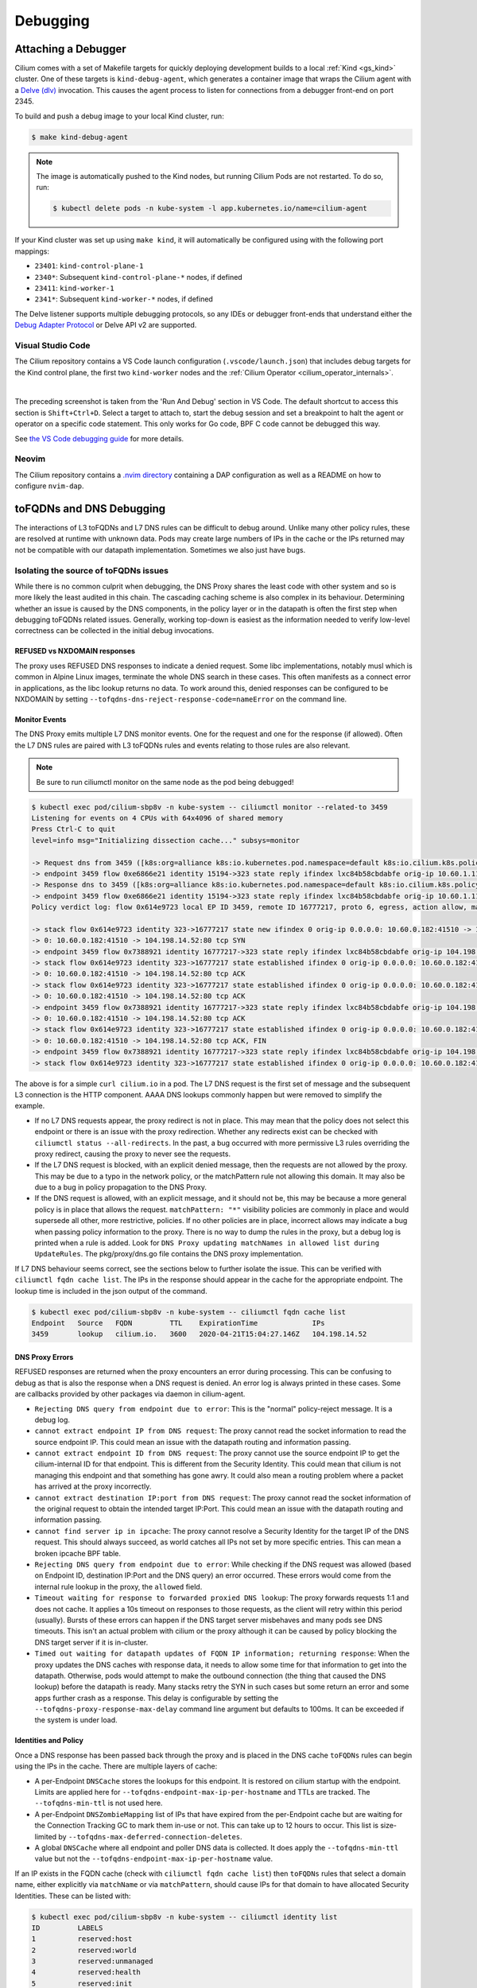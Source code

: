 .. only:: not (epub or latex or html)

    WARNING: You are looking at unreleased Cilium documentation.
    Please use the official rendered version released here:
    https://docs.cilium.io

.. _gs_debugging:

#########
Debugging
#########

Attaching a Debugger
--------------------

Cilium comes with a set of Makefile targets for quickly deploying development
builds to a local :ref:`Kind <gs_kind>` cluster. One of these targets is
``kind-debug-agent``, which generates a container image that wraps the Cilium
agent with a `Delve (dlv) <https://github.com/go-delve/delve>`_ invocation. This
causes the agent process to listen for connections from a debugger front-end on
port 2345.

To build and push a debug image to your local Kind cluster, run:

.. code-block:: shell-session

    $ make kind-debug-agent

.. note::
      The image is automatically pushed to the Kind nodes, but running Cilium
      Pods are not restarted. To do so, run:

      .. code-block:: shell-session
        
        $ kubectl delete pods -n kube-system -l app.kubernetes.io/name=cilium-agent

If your Kind cluster was set up using ``make kind``, it will automatically
be configured using with the following port mappings:

- ``23401``: ``kind-control-plane-1``
- ``2340*``: Subsequent ``kind-control-plane-*`` nodes, if defined
- ``23411``: ``kind-worker-1``
- ``2341*``: Subsequent ``kind-worker-*`` nodes, if defined

The Delve listener supports multiple debugging protocols, so any IDEs or
debugger front-ends that understand either the `Debug Adapter Protocol
<https://microsoft.github.io/debug-adapter-protocol>`_ or Delve API v2 are
supported.

~~~~~~~~~~~~~~~~~~
Visual Studio Code
~~~~~~~~~~~~~~~~~~

The Cilium repository contains a VS Code launch configuration
(``.vscode/launch.json``) that includes debug targets for the Kind control
plane, the first two ``kind-worker`` nodes and the :ref:`Cilium Operator
<cilium_operator_internals>`.

.. image:: _static/vscode-run-and-debug.png
    :align: center

|

The preceding screenshot is taken from the 'Run And Debug' section in VS Code.
The default shortcut to access this section is ``Shift+Ctrl+D``. Select a target
to attach to, start the debug session and set a breakpoint to halt the agent or
operator on a specific code statement. This only works for Go code, BPF C code
cannot be debugged this way.

See `the VS Code debugging guide <https://code.visualstudio.com/docs/editor/debugging>`_
for more details.

~~~~~~
Neovim
~~~~~~

The Cilium repository contains a `.nvim directory
<https://github.com/cilium/cilium/tree/main/.nvim>`_ containing a DAP
configuration as well as a README on how to configure ``nvim-dap``.

toFQDNs and DNS Debugging
-------------------------

The interactions of L3 toFQDNs and L7 DNS rules can be difficult to debug
around. Unlike many other policy rules, these are resolved at runtime with
unknown data. Pods may create large numbers of IPs in the cache or the IPs
returned may not be compatible with our datapath implementation. Sometimes
we also just have bugs.


~~~~~~~~~~~~~~~~~~~~~~~~~~~~~~~~~~~~~~
Isolating the source of toFQDNs issues
~~~~~~~~~~~~~~~~~~~~~~~~~~~~~~~~~~~~~~

While there is no common culprit when debugging, the DNS Proxy shares the least
code with other system and so is more likely the least audited in this chain.
The cascading caching scheme is also complex in its behaviour. Determining
whether an issue is caused by the DNS components, in the policy layer or in the
datapath is often the first step when debugging toFQDNs related issues.
Generally, working top-down is easiest as the information needed to verify
low-level correctness can be collected in the initial debug invocations.


REFUSED vs NXDOMAIN responses
~~~~~~~~~~~~~~~~~~~~~~~~~~~~~~

The proxy uses REFUSED DNS responses to indicate a denied request. Some libc
implementations, notably musl which is common in Alpine Linux images, terminate
the whole DNS search in these cases. This often manifests as a connect error in
applications, as the libc lookup returns no data.
To work around this, denied responses can be configured to be NXDOMAIN by
setting ``--tofqdns-dns-reject-response-code=nameError`` on the command line.


Monitor Events
~~~~~~~~~~~~~~

The DNS Proxy emits multiple L7 DNS monitor events. One for the request and one
for the response (if allowed). Often the L7 DNS rules are paired with L3
toFQDNs rules and events relating to those rules are also relevant.

.. Note::

    Be sure to run ciliumctl monitor on the same node as the pod being debugged!

.. code-block:: shell-session

    $ kubectl exec pod/cilium-sbp8v -n kube-system -- ciliumctl monitor --related-to 3459
    Listening for events on 4 CPUs with 64x4096 of shared memory
    Press Ctrl-C to quit
    level=info msg="Initializing dissection cache..." subsys=monitor

    -> Request dns from 3459 ([k8s:org=alliance k8s:io.kubernetes.pod.namespace=default k8s:io.cilium.k8s.policy.serviceaccount=default k8s:io.cilium.k8s.policy.cluster=default k8s:class=xwing]) to 0 ([k8s:io.cilium.k8s.policy.serviceaccount=kube-dns k8s:io.kubernetes.pod.namespace=kube-system k8s:k8s-app=kube-dns k8s:io.cilium.k8s.policy.cluster=default]), identity 323->15194, verdict Forwarded DNS Query: cilium.io. A
    -> endpoint 3459 flow 0xe6866e21 identity 15194->323 state reply ifindex lxc84b58cbdabfe orig-ip 10.60.1.115: 10.63.240.10:53 -> 10.60.0.182:42132 udp
    -> Response dns to 3459 ([k8s:org=alliance k8s:io.kubernetes.pod.namespace=default k8s:io.cilium.k8s.policy.serviceaccount=default k8s:io.cilium.k8s.policy.cluster=default k8s:class=xwing]) from 0 ([k8s:io.cilium.k8s.policy.cluster=default k8s:io.cilium.k8s.policy.serviceaccount=kube-dns k8s:io.kubernetes.pod.namespace=kube-system k8s:k8s-app=kube-dns]), identity 323->15194, verdict Forwarded DNS Query: cilium.io. A TTL: 486 Answer: '104.198.14.52'
    -> endpoint 3459 flow 0xe6866e21 identity 15194->323 state reply ifindex lxc84b58cbdabfe orig-ip 10.60.1.115: 10.63.240.10:53 -> 10.60.0.182:42132 udp
    Policy verdict log: flow 0x614e9723 local EP ID 3459, remote ID 16777217, proto 6, egress, action allow, match L3-Only, 10.60.0.182:41510 -> 104.198.14.52:80 tcp SYN

    -> stack flow 0x614e9723 identity 323->16777217 state new ifindex 0 orig-ip 0.0.0.0: 10.60.0.182:41510 -> 104.198.14.52:80 tcp SYN
    -> 0: 10.60.0.182:41510 -> 104.198.14.52:80 tcp SYN
    -> endpoint 3459 flow 0x7388921 identity 16777217->323 state reply ifindex lxc84b58cbdabfe orig-ip 104.198.14.52: 104.198.14.52:80 -> 10.60.0.182:41510 tcp SYN, ACK
    -> stack flow 0x614e9723 identity 323->16777217 state established ifindex 0 orig-ip 0.0.0.0: 10.60.0.182:41510 -> 104.198.14.52:80 tcp ACK
    -> 0: 10.60.0.182:41510 -> 104.198.14.52:80 tcp ACK
    -> stack flow 0x614e9723 identity 323->16777217 state established ifindex 0 orig-ip 0.0.0.0: 10.60.0.182:41510 -> 104.198.14.52:80 tcp ACK
    -> 0: 10.60.0.182:41510 -> 104.198.14.52:80 tcp ACK
    -> endpoint 3459 flow 0x7388921 identity 16777217->323 state reply ifindex lxc84b58cbdabfe orig-ip 104.198.14.52: 104.198.14.52:80 -> 10.60.0.182:41510 tcp ACK
    -> 0: 10.60.0.182:41510 -> 104.198.14.52:80 tcp ACK
    -> stack flow 0x614e9723 identity 323->16777217 state established ifindex 0 orig-ip 0.0.0.0: 10.60.0.182:41510 -> 104.198.14.52:80 tcp ACK, FIN
    -> 0: 10.60.0.182:41510 -> 104.198.14.52:80 tcp ACK, FIN
    -> endpoint 3459 flow 0x7388921 identity 16777217->323 state reply ifindex lxc84b58cbdabfe orig-ip 104.198.14.52: 104.198.14.52:80 -> 10.60.0.182:41510 tcp ACK, FIN
    -> stack flow 0x614e9723 identity 323->16777217 state established ifindex 0 orig-ip 0.0.0.0: 10.60.0.182:41510 -> 104.198.14.52:80 tcp ACK

The above is for a simple ``curl cilium.io`` in a pod. The L7 DNS request is
the first set of message and the subsequent L3 connection is the HTTP
component. AAAA DNS lookups commonly happen but were removed to simplify the
example.

- If no L7 DNS requests appear, the proxy redirect is not in place. This may
  mean that the policy does not select this endpoint or there is an issue with
  the proxy redirection. Whether any redirects exist can be checked with
  ``ciliumctl status --all-redirects``.
  In the past, a bug occurred with more permissive L3 rules overriding the
  proxy redirect, causing the proxy to never see the requests.
- If the L7 DNS request is blocked, with an explicit denied message, then the
  requests are not allowed by the proxy. This may be due to a typo in the
  network policy, or the matchPattern rule not allowing this domain. It may
  also be due to a bug in policy propagation to the DNS Proxy.
- If the DNS request is allowed, with an explicit message, and it should not
  be, this may be because a more general policy is in place that allows the
  request. ``matchPattern: "*"`` visibility policies are commonly in place and
  would supersede all other, more restrictive, policies.
  If no other policies are in place, incorrect allows may indicate a bug when
  passing policy information to the proxy. There is no way to dump the rules in
  the proxy, but a debug log is printed when a rule is added. Look for 
  ``DNS Proxy updating matchNames in allowed list during UpdateRules``.
  The pkg/proxy/dns.go file contains the DNS proxy implementation.

If L7 DNS behaviour seems correct, see the sections below to further isolate
the issue. This can be verified with ``ciliumctl fqdn cache list``. The IPs in the
response should appear in the cache for the appropriate endpoint. The lookup
time is included in the json output of the command.

.. code-block:: shell-session

    $ kubectl exec pod/cilium-sbp8v -n kube-system -- ciliumctl fqdn cache list
    Endpoint   Source   FQDN         TTL    ExpirationTime             IPs
    3459       lookup   cilium.io.   3600   2020-04-21T15:04:27.146Z   104.198.14.52


DNS Proxy Errors
~~~~~~~~~~~~~~~~

REFUSED responses are returned when the proxy encounters an error during
processing. This can be confusing to debug as that is also the response when a
DNS request is denied.  An error log is always printed in these cases. Some are
callbacks provided by other packages via daemon in cilium-agent.

- ``Rejecting DNS query from endpoint due to error``: This is the "normal"
  policy-reject message. It is a debug log.
- ``cannot extract endpoint IP from DNS request``: The proxy cannot read the
  socket information to read the source endpoint IP. This could mean an
  issue with the datapath routing and information passing.
- ``cannot extract endpoint ID from DNS request``: The proxy cannot use the
  source endpoint IP to get the cilium-internal ID for that endpoint. This is
  different from the Security Identity. This could mean that cilium is not
  managing this endpoint and that something has gone awry. It could also mean a
  routing problem where a packet has arrived at the proxy incorrectly.
- ``cannot extract destination IP:port from DNS request``: The proxy cannot
  read the socket information of the original request to obtain the intended
  target IP:Port. This could mean an issue with the datapath routing and
  information passing.
- ``cannot find server ip in ipcache``: The proxy cannot resolve a Security
  Identity for the target IP of the DNS request. This should always succeed, as
  world catches all IPs not set by more specific entries. This can mean a
  broken ipcache BPF table.
- ``Rejecting DNS query from endpoint due to error``: While checking if the DNS
  request was allowed (based on Endpoint ID, destination IP:Port and the DNS
  query) an error occurred. These errors would come from the internal rule
  lookup in the proxy, the ``allowed`` field.
- ``Timeout waiting for response to forwarded proxied DNS lookup``: The proxy
  forwards requests 1:1 and does not cache. It applies a 10s timeout on
  responses to those requests, as the client will retry within this period
  (usually). Bursts of these errors can happen if the DNS target server
  misbehaves and many pods see DNS timeouts. This isn't an actual problem with
  cilium or the proxy although it can be caused by policy blocking the DNS
  target server if it is in-cluster.
- ``Timed out waiting for datapath updates of FQDN IP information; returning
  response``: When the proxy updates the DNS caches with response data, it
  needs to allow some time for that information to get into the datapath.
  Otherwise, pods would attempt to make the outbound connection (the thing that
  caused the DNS lookup) before the datapath is ready. Many stacks retry the
  SYN in such cases but some return an error and some apps further crash as a
  response. This delay is configurable by setting the
  ``--tofqdns-proxy-response-max-delay`` command line argument but defaults to
  100ms. It can be exceeded if the system is under load.


Identities and Policy
~~~~~~~~~~~~~~~~~~~~~

Once a DNS response has been passed back through the proxy and is placed in the
DNS cache ``toFQDNs`` rules can begin using the IPs in the cache. There are
multiple layers of cache:

- A per-Endpoint ``DNSCache`` stores the lookups for this endpoint. It is
  restored on cilium startup with the endpoint. Limits are applied here for
  ``--tofqdns-endpoint-max-ip-per-hostname`` and TTLs are tracked. The
  ``--tofqdns-min-ttl`` is not used here.
- A per-Endpoint ``DNSZombieMapping`` list of IPs that have expired from the
  per-Endpoint cache but are waiting for the Connection Tracking GC to mark
  them in-use or not. This can take up to 12 hours to occur. This list is
  size-limited by ``--tofqdns-max-deferred-connection-deletes``. 
- A global ``DNSCache`` where all endpoint and poller DNS data is collected. It
  does apply the ``--tofqdns-min-ttl`` value but not the
  ``--tofqdns-endpoint-max-ip-per-hostname`` value.

If an IP exists in the FQDN cache (check with ``ciliumctl fqdn cache list``) then
``toFQDNs`` rules that select a domain name, either explicitly via
``matchName`` or via ``matchPattern``, should cause IPs for that domain to have
allocated Security Identities. These can be listed with:

.. code-block:: shell-session

    $ kubectl exec pod/cilium-sbp8v -n kube-system -- ciliumctl identity list
    ID         LABELS
    1          reserved:host
    2          reserved:world
    3          reserved:unmanaged
    4          reserved:health
    5          reserved:init
    6          reserved:remote-node
    323        k8s:class=xwing
               k8s:io.cilium.k8s.policy.cluster=default
               k8s:io.cilium.k8s.policy.serviceaccount=default
               k8s:io.kubernetes.pod.namespace=default
               k8s:org=alliance
    ...
    16777217   cidr:104.198.14.52/32
               reserved:world

Note that CIDR identities are allocated locally on the node and have a high-bit set so they are often in the 16-million range.
Note that this is the identity in the monitor output for the HTTP connection.

In cases where there is no matching identity for an IP in the fqdn cache it may
simply be because no policy selects an associated domain. The policy system
represents each ``toFQDNs:`` rule with a ``FQDNSelector`` instance. These
receive updates from a global ``NameManage`` in the daemon.
They can be listed along with other selectors (roughly corresponding to any L3 rule):

.. code-block:: shell-session

    $ kubectl exec pod/cilium-sbp8v -n kube-system -- ciliumctl policy selectors
    SELECTOR                                                                                                         USERS   IDENTITIES
    MatchName: , MatchPattern: *                                                                                     1       16777217
    &LabelSelector{MatchLabels:map[string]string{},MatchExpressions:[]LabelSelectorRequirement{},}                   2       1
                                                                                                                             2
                                                                                                                             3
                                                                                                                             4
                                                                                                                             5
                                                                                                                             6
                                                                                                                             323
                                                                                                                             6188
                                                                                                                             15194
                                                                                                                             18892
                                                                                                                             25379
                                                                                                                             29200
                                                                                                                             32255
                                                                                                                             33831
                                                                                                                             16777217
    &LabelSelector{MatchLabels:map[string]string{reserved.none: ,},MatchExpressions:[]LabelSelectorRequirement{},}   1

In this example 16777217 is used by two selectors, one with ``matchPattern: "*"``
and another empty one. This is because of the policy in use:

.. code-block:: yaml

    apiVersion: cilium.io/v2
    kind: CiliumNetworkPolicy
    metadata:
      name: "tofqdn-dns-visibility"
    spec:
      endpointSelector:
        matchLabels:
          any:org: alliance
      egress:
      - toPorts:
          - ports:
             - port: "53"
               protocol: ANY
            rules:
              dns:
                - matchPattern: "*"
      - toFQDNs:
          - matchPattern: "*"

The L7 DNS rule has an implicit L3 allow-all because it defines only L4 and L7
sections. This is the second selector in the list, and includes all possible L3
identities known in the system. In contrast, the first selector, which
corresponds to the ``toFQDNS: matchName: "*"`` rule would list all identities
for IPs that came from the DNS Proxy. Other CIDR identities would not be
included.

Unintended DNS Policy Drops
~~~~~~~~~~~~~~~~~~~~~~~~~~~

``toFQDNSs`` policy enforcement relies on the source pod performing a DNS query
before using an IP address returned in the DNS response. Sometimes pods may hold
on to a DNS response and start new connections to the same IP address at a later
time. This may trigger policy drops if the DNS response has expired as requested
by the DNS server in the time-to-live (TTL) value in the response. When DNS is
used for service load balancing the advertised TTL value may be short (e.g., 60
seconds).

Cilium honors the TTL values returned by the DNS server by default, but you can
override them by setting a minimum TTL using ``--tofqdns-min-ttl`` flag. This
setting overrides short TTLs and allows the pod to use the IP address in the DNS
response for a longer duration. Existing connections also keep the IP address as
allowed in the policy.

Any new connections opened by the pod using the same IP address without
performing a new DNS query after the (possibly extended) DNS TTL has expired are
dropped by Cilium policy enforcement. To allow pods to use the DNS response
after TTL expiry for new connections, a command line option
``--tofqdns-idle-connection-grace-period`` may be used to keep the IP address /
name mapping valid in the policy for an extended time after DNS TTL expiry. This
option takes effect only if the pod has opened at least one connection during
the DNS TTL period.

Datapath Plumbing
~~~~~~~~~~~~~~~~~

For a policy to be fully realized the datapath for an Endpoint must be updated.
In the case of a new DNS-source IP, the CIDR identity associated with it must
propagate from the selectors to the Endpoint specific policy. Unless a new
policy is being added, this often only involves updating the Policy Map of the
Endpoint with the new CIDR Identity of the IP. This can be verified:

.. code-block:: shell-session

    $ kubectl exec pod/cilium-sbp8v -n kube-system -- ciliumctl bpf policy get 3459
    DIRECTION   LABELS (source:key[=value])   PORT/PROTO   PROXY PORT   BYTES   PACKETS
    Ingress     reserved:unknown              ANY          NONE         1367    7
    Ingress     reserved:host                 ANY          NONE         0       0
    Egress      reserved:unknown              53/TCP       36447        0       0
    Egress      reserved:unknown              53/UDP       36447        138     2
    Egress      cidr:104.198.14.52/32         ANY          NONE         477     6
                reserved:world 

Note that the labels for identities are resolved here. This can be skipped, or
there may be cases where this doesn't occur:

.. code-block:: shell-session

    $ kubectl exec pod/cilium-sbp8v -n kube-system -- ciliumctl bpf policy get -n 3459
    DIRECTION   IDENTITY   PORT/PROTO   PROXY PORT   BYTES   PACKETS
    Ingress     0          ANY          NONE         1367    7
    Ingress     1          ANY          NONE         0       0
    Egress      0          53/TCP       36447        0       0
    Egress      0          53/UDP       36447        138     2
    Egress      16777217   ANY          NONE         477     6


L3 ``toFQDNs`` rules are egress only, so we would expect to see an ``Egress``
entry with Security Identity ``16777217``. The L7 rule, used to redirect to the
DNS Proxy is also present with a populated ``PROXY PORT``. It has a 0
``IDENTITY`` as it is an L3 wildcard, i.e. the policy allows any peer on the
specified port.

An identity missing here can be an error in various places:

- Policy doesn't actually allow this Endpoint to connect. A sanity check is to
  use ``ciliumctl endpoint list`` to see if cilium thinks it should have policy
  enforcement.
- Endpoint regeneration is slow and the Policy Map has not been updated yet.
  This can occur in cases where we have leaked IPs from the DNS cache (i.e.
  they were never deleted correctly) or when there are legitimately many IPs.
  It can also simply mean an overloaded node or even a deadlock within cilium.
- A more permissive policy has removed the need to include this identity. This
  is likely a bug, however, as the IP would still have an identity allocated
  and it would be included in the Policy Map.  In the past, a similar bug
  occurred with the L7 redirect and that would stop this whole process at the
  beginning.

Mutexes / Locks and Data Races
------------------------------

.. Note::

    This section only applies to Golang code.

There are a few options available to debug Cilium data races and deadlocks.

To debug data races, Golang allows ``-race`` to be passed to the compiler to
compile Cilium with race detection. Additionally, the flag can be provided to
``go test`` to detect data races in a testing context.

.. _compile-cilium-with-race-detection:

~~~~~~~~~~~~~~
Race detection
~~~~~~~~~~~~~~

To compile a Cilium binary with race detection, you can do:

.. code-block:: shell-session

    $ make RACE=1

.. Note::

    For building the Operator with race detection, you must also provide
    ``BASE_IMAGE`` which can be the ``cilium/cilium-runtime`` image from the
    root Dockerfile found in the Cilium repository.

To run integration tests with race detection, you can do:

.. code-block:: shell-session

    $ make RACE=1 integration-tests

~~~~~~~~~~~~~~~~~~
Deadlock detection
~~~~~~~~~~~~~~~~~~

Cilium can be compiled with a build tag ``lockdebug`` which will provide a
seamless wrapper over the standard mutex types in Golang, via
`sasha-s/go-deadlock library <https://github.com/sasha-s/go-deadlock>`_. No
action is required, besides building the binary with this tag.

For example:

.. code-block:: shell-session

    $ make LOCKDEBUG=1
    $ # Deadlock detection during integration tests:
    $ make LOCKDEBUG=1 integration-tests

CPU Profiling and Memory Leaks
------------------------------

Cilium bundles ``gops``, a standard tool for Golang applications, which
provides the ability to collect CPU and memory profiles using ``pprof``.
Inspecting profiles can help identify CPU bottlenecks and memory leaks.

To capture a profile, take a :ref:`sysdump <sysdump>` of the cluster with the
Cilium CLI or more directly, use the ``cilium-bugtool`` command that is
included in the Cilium image:

.. code-block:: shell-session

    $ kubectl exec -ti -n kube-system <cilium-pod-name> -- cilium-bugtool --get-pprof --pprof-trace-seconds N
    $ kubectl cp -n kube-system <cilium-pod-name>:/tmp/cilium-bugtool-<time-generated-name>.tar ./cilium-pprof.tar
    $ tar xf ./cilium-pprof.tar

Be mindful that the profile window is the number of seconds passed to
``--pprof-trace-seconds``. Ensure that the number of seconds are enough to
capture Cilium while it is exhibiting the problematic behavior to debug.

There are 6 files that encompass the tar archive:

.. code-block:: shell-session

    Permissions Size User  Date Modified Name
    .rw-r--r--   940 chris  6 Jul 14:04  gops-memstats-$(pidof-cilium-agent).md
    .rw-r--r--  211k chris  6 Jul 14:04  gops-stack-$(pidof-cilium-agent).md
    .rw-r--r--    58 chris  6 Jul 14:04  gops-stats-$(pidof-cilium-agent).md
    .rw-r--r--   212 chris  6 Jul 14:04  pprof-cpu
    .rw-r--r--  2.3M chris  6 Jul 14:04  pprof-heap
    .rw-r--r--   25k chris  6 Jul 14:04  pprof-trace

The files prefixed with ``pprof-`` are profiles. For more information on each
one, see `Julia Evan's blog`_ on ``pprof``.

To view the CPU or memory profile, simply execute the following command:

.. code-block:: shell-session

    $ go tool pprof -http localhost:9090 pprof-cpu  # for CPU
    $ go tool pprof -http localhost:9090 pprof-heap # for memory

This opens a browser window for profile inspection.

.. _Julia Evan's blog: https://jvns.ca/blog/2017/09/24/profiling-go-with-pprof/

